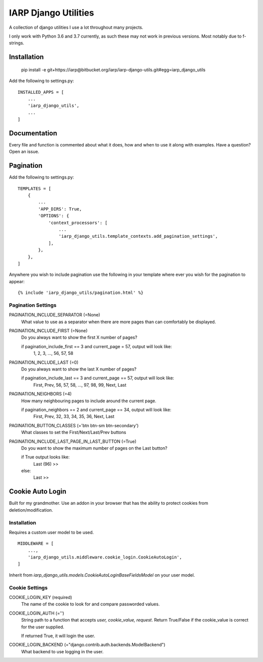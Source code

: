 =====================
IARP Django Utilities
=====================

A collection of django utilities I use a lot throughout many projects.

I only work with Python 3.6 and 3.7 currently, as such these may not work in
previous versions. Most notably due to f-strings.

Installation
============

    pip install -e git+https://iarp@bitbucket.org/iarp/iarp-django-utils.git#egg=iarp_django_utils

Add the following to settings.py::

    INSTALLED_APPS = [
        ...
        'iarp_django_utils',
        ...
    ]

Documentation
=============

Every file and function is commented about what it does, how and when to use
it along with examples. Have a question? Open an issue.


Pagination
==========

Add the following to settings.py::

    TEMPLATES = [
        {
            ...
            'APP_DIRS': True,
            'OPTIONS': {
                'context_processors': [
                    ...
                    'iarp_django_utils.template_contexts.add_pagination_settings',
                ],
            },
        },
    ]

Anywhere you wish to include pagination use the following in your template where ever you wish for the pagination to appear::

    {% include 'iarp_django_utils/pagination.html' %}

Pagination Settings
-------------------

PAGINATION_INCLUDE_SEPARATOR (=None)
    What value to use as a separator when there are more pages than can comfortably be displayed.

PAGINATION_INCLUDE_FIRST (=None)
    Do you always want to show the first X number of pages?

    if pagination_include_first == 3 and current_page = 57, output will look like:
        1, 2, 3, ..., 56, 57, 58

PAGINATION_INCLUDE_LAST (=0)
    Do you always want to show the last X number of pages?

    if pagination_include_last == 3 and current_page == 57, output will look like:
        First, Prev, 56, 57, 58, ..., 97, 98, 99, Next, Last

PAGINATION_NEIGHBORS (=4)
    How many neighbouring pages to include around the current page.

    if pagination_neighbors == 2 and current_page == 34, output will look like:
        First, Prev, 32, 33, 34, 35, 36, Next, Last

PAGINATION_BUTTON_CLASSES (='btn btn-sm btn-secondary')
    What classes to set the First/Next/Last/Prev buttons

PAGINATION_INCLUDE_LAST_PAGE_IN_LAST_BUTTON (=True)
    Do you want to show the maximum number of pages on the Last button?

    if True output looks like:
        Last (96) >>
    else:
        Last >>

Cookie Auto Login
=================

Built for my grandmother. Use an addon in your browser that has the ability
to protect cookies from deletion/modification.

Installation
------------

Requires a custom user model to be used.

::

    MIDDLEWARE = [
        ...,
        'iarp_django_utils.middleware.cookie_login.CookieAutoLogin',
    ]

Inherit from `iarp_django_utils.models.CookieAutoLoginBaseFieldsModel` on your user model.

Cookie Settings
---------------

COOKIE_LOGIN_KEY (required)
    The name of the cookie to look for and compare passworded values.

COOKIE_LOGIN_AUTH (='')
    String path to a function that accepts `user, cookie_value, request`.
    Return True/False if the cookie_value is correct for the user supplied.

    If returned True, it will login the user.

COOKIE_LOGIN_BACKEND (="django.contrib.auth.backends.ModelBackend")
    What backend to use logging in the user.

